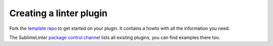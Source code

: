 Creating a linter plugin
========================

Fork the `template repo <https://github.com/SublimeLinter/SublimeLinter-template>`_
to get started on your plugin. It contains a howto with all the information you need.

The SublimeLinter `package control channel <https://github.com/SublimeLinter/package_control_channel>`_
lists all existing plugins, you can find examples there too.
